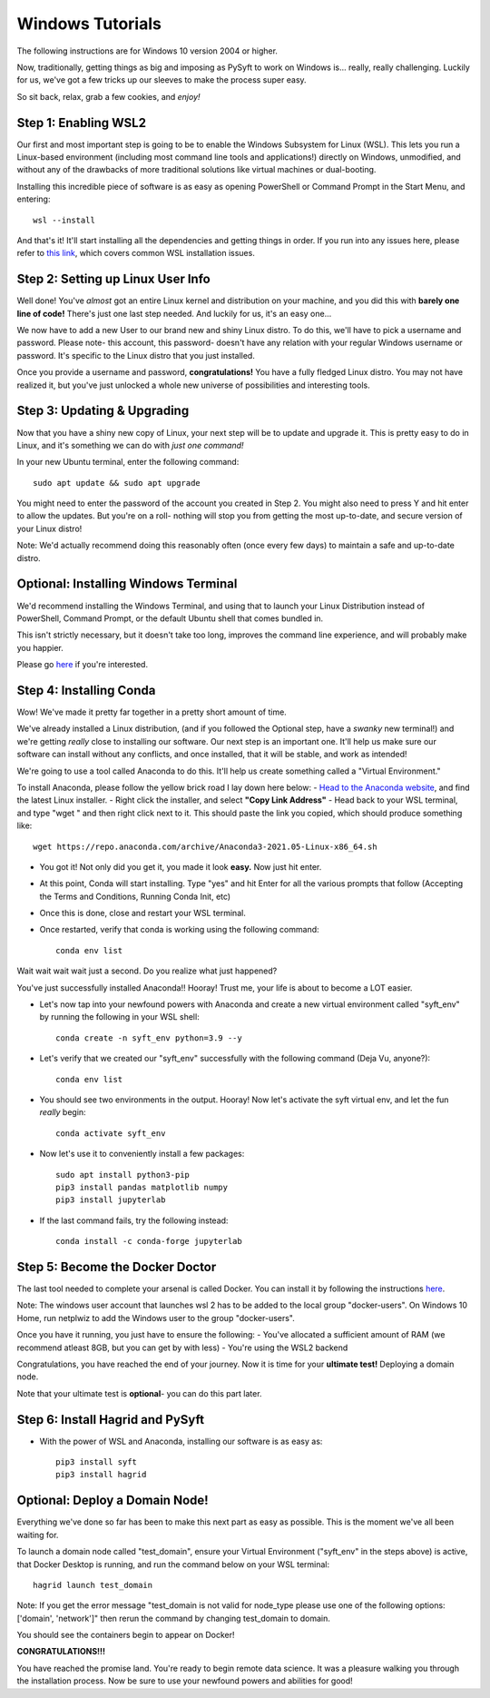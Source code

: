 .. _windows_install:

=================
Windows Tutorials
=================

The following instructions are for Windows 10 version 2004 or higher.

Now, traditionally, getting things as big and imposing as PySyft to work on Windows is... really, really challenging.
Luckily for us, we've got a few tricks up our sleeves to make the process super easy.

So sit back, relax, grab a few cookies, and *enjoy!*

Step 1: Enabling WSL2
=====================

Our first and most important step is going to be to enable the Windows Subsystem for Linux (WSL).
This lets you run a Linux-based environment (including most command line tools and applications!) directly on Windows,
unmodified, and without any of the drawbacks of more traditional solutions like virtual machines or dual-booting.


Installing this incredible piece of software is as easy as opening PowerShell or Command Prompt in the Start Menu, and entering::

    wsl --install

And that's it! It'll start installing all the dependencies and getting things in order.
If you run into any issues here, please refer to `this link <https://docs.microsoft.com/en-us/windows/wsl/troubleshooting#installation-issues>`_, which covers common WSL installation issues.

Step 2: Setting up Linux User Info
==================================

Well done! You've *almost* got an entire Linux kernel and distribution on your machine, and you did this with **barely one line of code!**
There's just one last step needed. And luckily for us, it's an easy one...

We now have to add a new User to our brand new and shiny Linux distro. To do this, we'll have to pick a username and password.
Please note- this account, this password- doesn't have any relation with your regular Windows username or password. It's specific to the Linux
distro that you just installed.

Once you provide a username and password, **congratulations!** You have a fully fledged Linux distro. You may not have realized it, but you've just unlocked
a whole new universe of possibilities and interesting tools.

Step 3: Updating & Upgrading
============================

Now that you have a shiny new copy of Linux, your next step will be to update and upgrade it.
This is pretty easy to do in Linux, and it's something we can do with *just one command!*

In your new Ubuntu terminal, enter the following command::

    sudo apt update && sudo apt upgrade

You might need to enter the password of the account you created in Step 2. You might also need to press Y and hit enter to allow the updates.
But you're on a roll- nothing will stop you from getting the most up-to-date, and secure version of your Linux distro!

Note: We'd actually recommend doing this reasonably often (once every few days) to maintain a safe and up-to-date distro.

Optional: Installing Windows Terminal
=====================================

We'd recommend installing the Windows Terminal, and using that to launch your Linux Distribution instead of PowerShell, Command Prompt, or the default
Ubuntu shell that comes bundled in.

This isn't strictly necessary, but it doesn't take too long, improves the command line experience, and will probably make you happier.

Please go `here <https://docs.microsoft.com/en-us/windows/terminal/install>`_ if you're interested.

Step 4: Installing Conda
========================

Wow! We've made it pretty far together in a pretty short amount of time.

We've already installed a Linux distribution, (and if you followed the Optional step, have a *swanky* new terminal!) and we're getting *really* close to installing our software.
Our next step is an important one. It'll help us make sure our software can install without any conflicts, and once installed, that it will be stable, and work as intended!

We're going to use a tool called Anaconda to do this. It'll help us create something called a "Virtual Environment."

To install Anaconda, please follow the yellow brick road I lay down here below:
- `Head to the Anaconda website <https://www.anaconda.com/products/individual#Downloads>`_, and find the latest Linux installer.
- Right click the installer, and select **"Copy Link Address"**
- Head back to your WSL terminal, and type "wget " and then right click next to it. This should paste the link you copied, which should produce something like::

    wget https://repo.anaconda.com/archive/Anaconda3-2021.05-Linux-x86_64.sh

- You got it! Not only did you get it, you made it look **easy.** Now just hit enter.
- At this point, Conda will start installing. Type "yes" and hit Enter for all the various prompts that follow (Accepting the Terms and Conditions, Running Conda Init, etc)
- Once this is done, close and restart your WSL terminal.
- Once restarted, verify that conda is working using the following command::

    conda env list

Wait wait wait wait just a second.
Do you realize what just happened?

You've just successfully installed Anaconda!! Hooray!
Trust me, your life is about to become a LOT easier.


- Let's now tap into your newfound powers with Anaconda and create a new virtual environment called "syft_env" by running the following in your WSL shell::

    conda create -n syft_env python=3.9 --y

- Let's verify that we created our "syft_env" successfully with the following command (Deja Vu, anyone?)::

    conda env list

- You should see two environments in the output. Hooray! Now let's activate the syft virtual env, and let the fun *really* begin::

    conda activate syft_env

- Now let's use it to conveniently install a few packages::

    sudo apt install python3-pip
    pip3 install pandas matplotlib numpy
    pip3 install jupyterlab

- If the last command fails, try the following instead::

    conda install -c conda-forge jupyterlab


Step 5: Become the Docker Doctor
================================

The last tool needed to complete your arsenal is called Docker.
You can install it by following the instructions `here <https://docs.docker.com/desktop/windows/install/>`_.

Note: The windows user account that launches wsl 2 has to be added to the local group "docker-users". On Windows 10 Home, run netplwiz to add the Windows user to the group "docker-users".

Once you have it running, you just have to ensure the following:
- You've allocated a sufficient amount of RAM (we recommend atleast 8GB, but you can get by with less)
- You're using the WSL2 backend

Congratulations, you have reached the end of your journey. Now it is time for your **ultimate test!** Deploying a domain node.

Note that your ultimate test is **optional**- you can do this part later.


Step 6: Install Hagrid and PySyft
=================================

- With the power of WSL and Anaconda, installing our software is as easy as::

    pip3 install syft
    pip3 install hagrid


Optional: Deploy a Domain Node!
===============================

Everything we've done so far has been to make this next part as easy as possible. This is the moment we've all been waiting for.

To launch a domain node called "test_domain", ensure your Virtual Environment ("syft_env" in the steps above) is active, that Docker Desktop is running, and run the command below on your WSL terminal::

    hagrid launch test_domain

Note: If you get the error message "test_domain is not valid for node_type please use one of the following options: ['domain', 'network']" then rerun the command by changing test_domain to domain.

You should see the containers begin to appear on Docker!

**CONGRATULATIONS!!!**

You have reached the promise land. You're ready to begin remote data science.
It was a pleasure walking you through the installation process. Now be sure to use your newfound powers and abilities for good!
